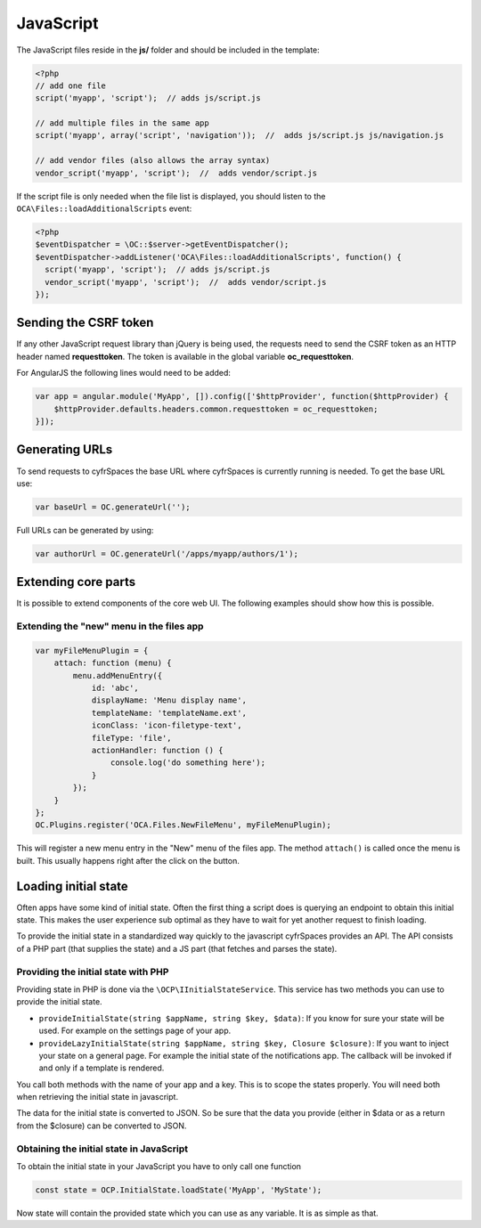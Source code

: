 ==========
JavaScript
==========

.. sectionauthor:: Bernhard Posselt <dev@bernhard-posselt.com>

The JavaScript files reside in the **js/** folder and should be included in the template:

.. code-block:: php

  <?php
  // add one file
  script('myapp', 'script');  // adds js/script.js

  // add multiple files in the same app
  script('myapp', array('script', 'navigation'));  //  adds js/script.js js/navigation.js

  // add vendor files (also allows the array syntax)
  vendor_script('myapp', 'script');  //  adds vendor/script.js

If the script file is only needed when the file list is displayed, you should
listen to the ``OCA\Files::loadAdditionalScripts`` event:

.. code-block:: php

  <?php
  $eventDispatcher = \OC::$server->getEventDispatcher();
  $eventDispatcher->addListener('OCA\Files::loadAdditionalScripts', function() {
    script('myapp', 'script');  // adds js/script.js
    vendor_script('myapp', 'script');  //  adds vendor/script.js
  });


Sending the CSRF token
----------------------

If any other JavaScript request library than jQuery is being used, the requests need to send the CSRF token as an HTTP header named **requesttoken**. The token is available in the global variable **oc_requesttoken**.

For AngularJS the following lines would need to be added:

.. code-block:: js

    var app = angular.module('MyApp', []).config(['$httpProvider', function($httpProvider) {
        $httpProvider.defaults.headers.common.requesttoken = oc_requesttoken;
    }]);


Generating URLs
---------------

To send requests to cyfrSpaces the base URL where cyfrSpaces is currently running is needed. To get the base URL use:

.. code-block:: js

    var baseUrl = OC.generateUrl('');

Full URLs can be generated by using:

.. code-block:: js

    var authorUrl = OC.generateUrl('/apps/myapp/authors/1');


Extending core parts
--------------------

It is possible to extend components of the core web UI. The following examples
should show how this is possible.

Extending the "new" menu in the files app
^^^^^^^^^^^^^^^^^^^^^^^^^^^^^^^^^^^^^^^^^

.. versionadded:: 9.0

.. code-block:: js

    var myFileMenuPlugin = {
        attach: function (menu) {
            menu.addMenuEntry({
                id: 'abc',
                displayName: 'Menu display name',
                templateName: 'templateName.ext',
                iconClass: 'icon-filetype-text',
                fileType: 'file',
                actionHandler: function () {
                    console.log('do something here');
                }
            });
        }
    };
    OC.Plugins.register('OCA.Files.NewFileMenu', myFileMenuPlugin);

This will register a new menu entry in the "New" menu of the files app. The
method ``attach()`` is called once the menu is built. This usually happens right
after the click on the button.


Loading initial state
---------------------

Often apps have some kind of initial state. Often the first thing a script does
is querying an endpoint to obtain this initial state. This makes the user
experience sub optimal as they have to wait for yet another request to finish
loading.

To provide the initial state in a standardized way quickly to the javascript
cyfrSpaces provides an API. The API consists of a PHP part (that supplies the state)
and a JS part (that fetches and parses the state).

Providing the initial state with PHP
^^^^^^^^^^^^^^^^^^^^^^^^^^^^^^^^^^^^
Providing state in PHP is done via the ``\OCP\IInitialStateService``. This service
has two methods you can use to provide the initial state.

* ``provideInitialState(string $appName, string $key, $data)``:
  If you know for sure your state will be used. For example on the settings page of your app.
* ``provideLazyInitialState(string $appName, string $key, Closure $closure)``:
  If you want to inject your state on a general page. For example the initial state of the notifications app. The callback will be invoked if and only if a template is rendered.

You call both methods with the name of your app and a key. This is to scope
the states properly. You will need both when retrieving the initial state in
javascript.

The data for the initial state is converted to JSON. So be sure that the
data you provide (either in $data or as a return from the $closure) can be converted
to JSON.

Obtaining the initial state in JavaScript
^^^^^^^^^^^^^^^^^^^^^^^^^^^^^^^^^^^^^^^^^
To obtain the initial state in your JavaScript you have to only call one
function

.. code-block:: js

    const state = OCP.InitialState.loadState('MyApp', 'MyState');

Now state will contain the provided state which you can use as any variable. It
is as simple as that.
